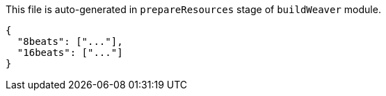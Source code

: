 This file is auto-generated in `prepareResources` stage of `buildWeaver` module.

[[CONTENT]]
[source,json]
----
{
  "8beats": ["..."],
  "16beats": ["..."]
}
----

